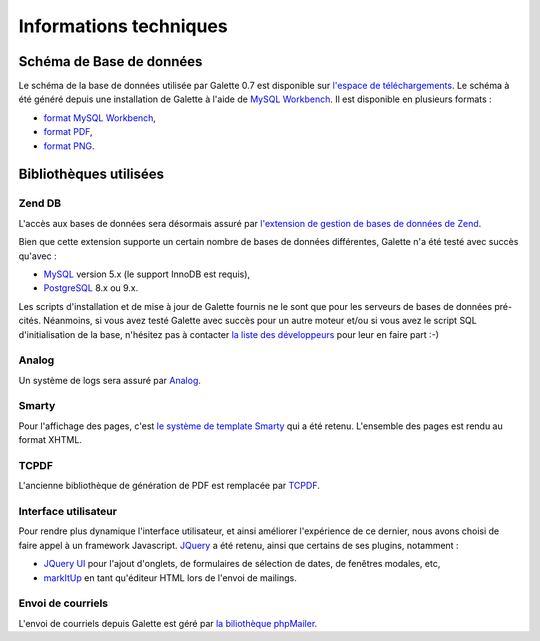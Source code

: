 .. _libraries:

***********************
Informations techniques
***********************

Schéma de Base de données
=========================

Le schéma de la base de données utilisée par Galette 0.7 est disponible sur `l'espace de téléchargements <http://download.tuxfamily.org/galette/dev/>`_. Le schéma à été généré depuis une installation de Galette à l'aide de `MySQL Workbench <http://www.mysql.fr/products/workbench/>`_. Il est disponible en plusieurs formats :

* `format MySQL Workbench <http://download.tuxfamily.org/galette/dev/galette_07.mwb>`_,
* `format PDF <http://download.tuxfamily.org/galette/dev/galette_07.pdf>`_,
* `format PNG <http://download.tuxfamily.org/galette/dev/galette_07.png>`_.

Bibliothèques utilisées
=======================


.. _zend_db:

Zend DB
-------

.. image:: ../_styles/static/images/libraries/zend.gif
   :align: right

L'accès aux bases de données sera désormais assuré par `l'extension de gestion de bases de données de Zend <http://framework.zend.com/manual/fr/zend.db.html>`_.

Bien que cette extension supporte un certain nombre de bases de données différentes, Galette n'a été testé avec succès qu'avec :

* `MySQL <http://mysql.com/>`_ version 5.x (le support InnoDB est requis),
* `PostgreSQL <http://www.postgresql.org/>`_ 8.x ou 9.x.

Les scripts d'installation et de mise à jour de Galette fournis ne le sont que pour les serveurs de bases de données pré-cités. Néanmoins, si vous avez testé Galette avec succès pour un autre moteur et/ou si vous avez le script SQL d'initialisation de la base, n'hésitez pas à contacter `la liste des développeurs <https://mail.gna.org/listinfo/galette-devel/>`_ pour leur en faire part :-)

.. _analog:

Analog
------

Un système de logs sera assuré par `Analog <https://github.com/jbroadway/analog/>`_.

.. _smarty:

Smarty
------

Pour l'affichage des pages, c'est `le système de template Smarty <http://www.smarty.net/>`_ qui a été retenu. L'ensemble des pages est rendu au format XHTML.

.. _pdf:

TCPDF
-----

.. image:: ../_styles/static/images/libraries/tcpdf.png
   :align: right

L'ancienne bibliothèque de génération de PDF est remplacée par `TCPDF <http://www.tcpdf.org/>`_.

.. _ui:

Interface utilisateur
---------------------

.. image:: ../_styles/static/images/libraries/jquery.png
   :align: right

Pour rendre plus dynamique l'interface utilisateur, et ainsi améliorer l'expérience de ce dernier, nous avons choisi de faire appel à un framework Javascript. `JQuery <http://jquery.com>`_ a été retenu, ainsi que certains de ses plugins, notamment :

* `JQuery UI <http://ui.jquery.com/>`_ pour l'ajout d'onglets, de formulaires de sélection de dates, de fenêtres modales, etc,
* `markItUp <http://markitup.jaysalvat.com>`_ en tant qu'éditeur HTML lors de l'envoi de mailings.

.. _phpmailer:

Envoi de courriels
------------------

L'envoi de courriels depuis Galette est géré par `la biliothèque phpMailer <http://phpmailer.worxware.com/>`_.

